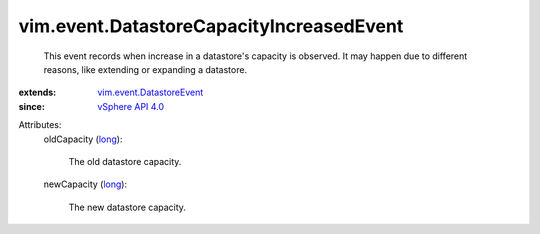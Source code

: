 .. _long: https://docs.python.org/2/library/stdtypes.html

.. _vSphere API 4.0: ../../vim/version.rst#vimversionversion5

.. _vim.event.DatastoreEvent: ../../vim/event/DatastoreEvent.rst


vim.event.DatastoreCapacityIncreasedEvent
=========================================
  This event records when increase in a datastore's capacity is observed. It may happen due to different reasons, like extending or expanding a datastore.
:extends: vim.event.DatastoreEvent_
:since: `vSphere API 4.0`_

Attributes:
    oldCapacity (`long`_):

       The old datastore capacity.
    newCapacity (`long`_):

       The new datastore capacity.
